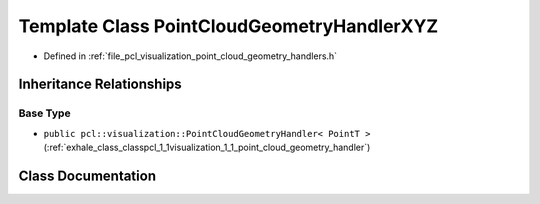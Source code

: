 .. _exhale_class_classpcl_1_1visualization_1_1_point_cloud_geometry_handler_x_y_z:

Template Class PointCloudGeometryHandlerXYZ
===========================================

- Defined in :ref:`file_pcl_visualization_point_cloud_geometry_handlers.h`


Inheritance Relationships
-------------------------

Base Type
*********

- ``public pcl::visualization::PointCloudGeometryHandler< PointT >`` (:ref:`exhale_class_classpcl_1_1visualization_1_1_point_cloud_geometry_handler`)


Class Documentation
-------------------


.. doxygenclass:: pcl::visualization::PointCloudGeometryHandlerXYZ
   :members:
   :protected-members:
   :undoc-members: